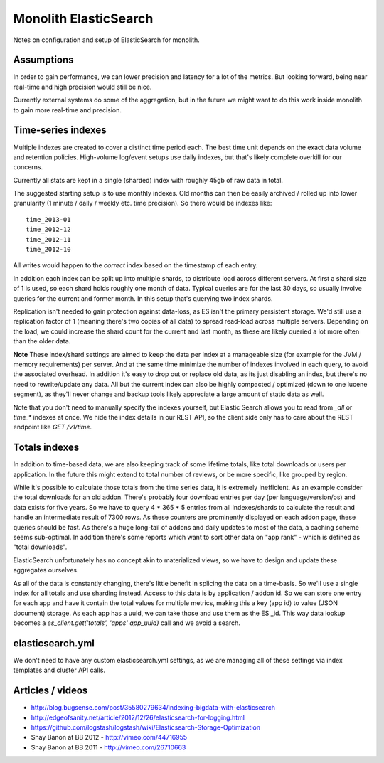 Monolith ElasticSearch
======================

Notes on configuration and setup of ElasticSearch for monolith.

Assumptions
:::::::::::

In order to gain performance, we can lower precision and latency for a lot
of the metrics. But looking forward, being near real-time and high precision
would still be nice.

Currently external systems do some of the aggregation, but in the future we
might want to do this work inside monolith to gain more real-time and
precision.

Time-series indexes
:::::::::::::::::::

Multiple indexes are created to cover a distinct time period each. The
best time unit depends on the exact data volume and retention policies.
High-volume log/event setups use daily indexes, but that's likely complete
overkill for our concerns.

Currently all stats are kept in a single (sharded) index with roughly 45gb
of raw data in total.

The suggested starting setup is to use monthly indexes. Old months can
then be easily archived / rolled up into lower granularity (1 minute / daily /
weekly etc. time precision). So there would be indexes like::

    time_2013-01
    time_2012-12
    time_2012-11
    time_2012-10

All writes would happen to the *correct* index based on the timestamp of each
entry.

In addition each index can be split up into multiple shards, to distribute load
across different servers. At first a shard size of 1 is used, so each shard
holds roughly one month of data. Typical queries are for the last 30 days, so
usually involve queries for the current and former month. In this setup that's
querying two index shards.

Replication isn't needed to gain protection against data-loss, as ES isn't the
primary persistent storage. We'd still use a replication factor of 1 (meaning
there's two copies of all data) to spread read-load across multiple servers.
Depending on the load, we could increase the shard count for the current and
last month, as these are likely queried a lot more often than the older data.

**Note** These index/shard settings are aimed to keep the data per index at a
manageable size (for example for the JVM / memory requirements) per server. And
at the same time minimize the number of indexes involved in each query, to
avoid the associated overhead. In addition it's easy to drop out or replace old
data, as its just disabling an index, but there's no need to rewrite/update any
data. All but the current index can also be highly compacted / optimized
(down to one lucene segment), as they'll never change and backup tools likely
appreciate a large amount of static data as well.

Note that you don't need to manually specify the indexes yourself, but
Elastic Search allows you to read from `_all` or `time_*` indexes at once.
We hide the index details in our REST API, so the client side only has to care
about the REST endpoint like `GET /v1/time`.

Totals indexes
::::::::::::::

In addition to time-based data, we are also keeping track of some lifetime
totals, like total downloads or users per application. In the future this might
extend to total number of reviews, or be more specific, like grouped by region.

While it's possible to calculate those totals from the time series data, it is
extremely inefficient. As an example consider the total downloads for an old
addon. There's probably four download entries per day (per language/version/os)
and data exists for five years. So we have to query 4 * 365 * 5 entries from
all indexes/shards to calculate the result and handle an intermediate result
of 7300 rows. As these counters are prominently displayed on each addon page,
these queries should be fast. As there's a huge long-tail of addons and daily
updates to most of the data, a caching scheme seems sub-optimal. In addition
there's some reports which want to sort other data on "app rank" - which is
defined as "total downloads".

ElasticSearch unfortunately has no concept akin to materialized views, so we
have to design and update these aggregates ourselves.

As all of the data is constantly changing, there's little benefit in splicing
the data on a time-basis. So we'll use a single index for all totals and use
sharding instead. Access to this data is by application / addon id. So we can
store one entry for each app and have it contain the total values for multiple
metrics, making this a key (app id) to value (JSON document) storage. As each
app has a uuid, we can take those and use them as the ES _id. This way data
lookup becomes a `es_client.get('totals', 'apps' app_uuid)` call and we avoid
a search.

elasticsearch.yml
:::::::::::::::::

We don't need to have any custom elasticsearch.yml settings, as we are managing
all of these settings via index templates and cluster API calls.

Articles / videos
:::::::::::::::::

* http://blog.bugsense.com/post/35580279634/indexing-bigdata-with-elasticsearch
* http://edgeofsanity.net/article/2012/12/26/elasticsearch-for-logging.html
* https://github.com/logstash/logstash/wiki/Elasticsearch-Storage-Optimization
* Shay Banon at BB 2012 - http://vimeo.com/44716955
* Shay Banon at BB 2011 - http://vimeo.com/26710663
